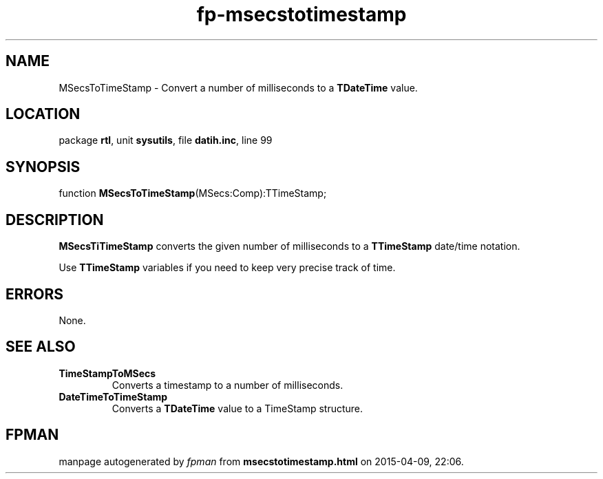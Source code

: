 .\" file autogenerated by fpman
.TH "fp-msecstotimestamp" 3 "2014-03-14" "fpman" "Free Pascal Programmer's Manual"
.SH NAME
MSecsToTimeStamp - Convert a number of milliseconds to a \fBTDateTime\fR value.
.SH LOCATION
package \fBrtl\fR, unit \fBsysutils\fR, file \fBdatih.inc\fR, line 99
.SH SYNOPSIS
function \fBMSecsToTimeStamp\fR(MSecs:Comp):TTimeStamp;
.SH DESCRIPTION
\fBMSecsTiTimeStamp\fR converts the given number of milliseconds to a \fBTTimeStamp\fR date/time notation.

Use \fBTTimeStamp\fR variables if you need to keep very precise track of time.


.SH ERRORS
None.


.SH SEE ALSO
.TP
.B TimeStampToMSecs
Converts a timestamp to a number of milliseconds.
.TP
.B DateTimeToTimeStamp
Converts a \fBTDateTime\fR value to a TimeStamp structure.

.SH FPMAN
manpage autogenerated by \fIfpman\fR from \fBmsecstotimestamp.html\fR on 2015-04-09, 22:06.

